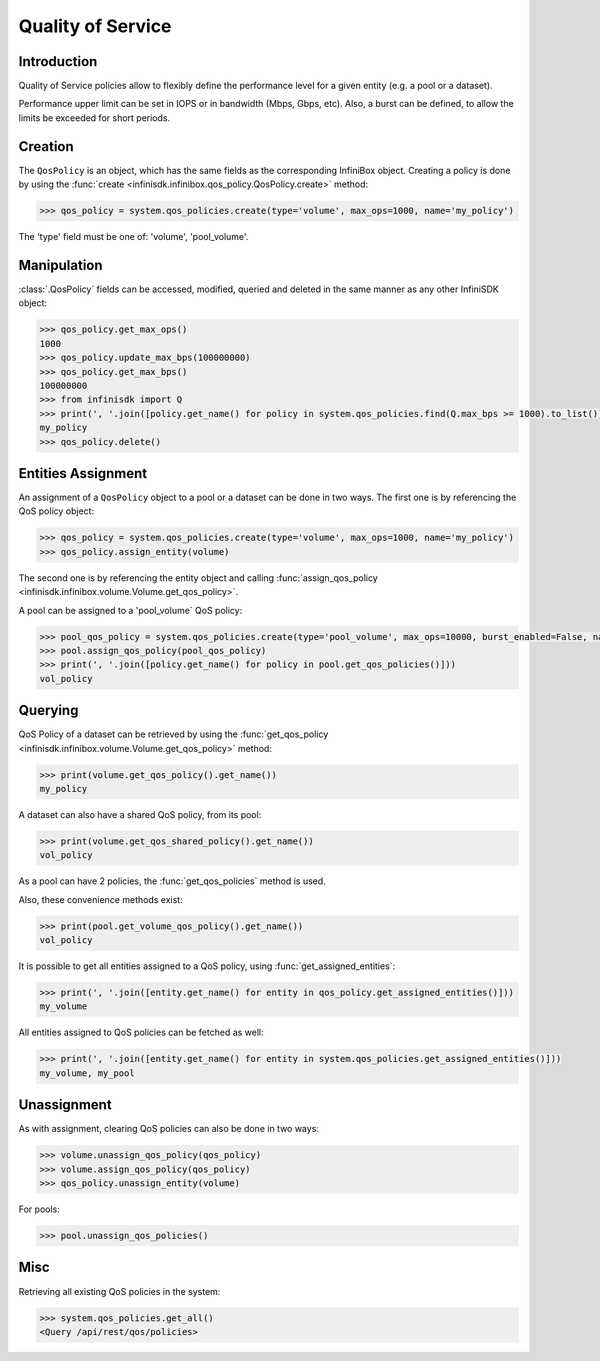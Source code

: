 Quality of Service
==================

Introduction
------------

Quality of Service policies allow to flexibly define the performance level for a given entity (e.g. a pool or a dataset).

Performance upper limit can be set in IOPS or in bandwidth (Mbps, Gbps, etc). Also, a burst can be defined, to allow the limits be exceeded for short periods.

Creation
--------
The ``QosPolicy`` is an object, which has the same fields as the corresponding InfiniBox object.
Creating a policy is done by using the :func:`create <infinisdk.infinibox.qos_policy.QosPolicy.create>` method:

.. code-block:: python

	>>> qos_policy = system.qos_policies.create(type='volume', max_ops=1000, name='my_policy')

The 'type' field must be one of: 'volume', 'pool_volume'.

Manipulation
------------
:class:`.QosPolicy` fields can be accessed, modified, queried and deleted in the same manner as any other InfiniSDK object:

.. code-block:: python

    >>> qos_policy.get_max_ops()
    1000
    >>> qos_policy.update_max_bps(100000000)
    >>> qos_policy.get_max_bps()
    100000000
    >>> from infinisdk import Q
    >>> print(', '.join([policy.get_name() for policy in system.qos_policies.find(Q.max_bps >= 1000).to_list()]))
    my_policy
    >>> qos_policy.delete()

Entities Assignment
-------------------
An assignment of a ``QosPolicy`` object to a pool or a dataset can be done in two ways.
The first one is by referencing the QoS policy object:

.. code-block:: python

    >>> qos_policy = system.qos_policies.create(type='volume', max_ops=1000, name='my_policy')
    >>> qos_policy.assign_entity(volume)

The second one is by referencing the entity object and calling :func:`assign_qos_policy <infinisdk.infinibox.volume.Volume.get_qos_policy>`.

A pool can be assigned to a 'pool_volume` QoS policy:

.. code-block:: python

    >>> pool_qos_policy = system.qos_policies.create(type='pool_volume', max_ops=10000, burst_enabled=False, name='vol_policy')
    >>> pool.assign_qos_policy(pool_qos_policy)
    >>> print(', '.join([policy.get_name() for policy in pool.get_qos_policies()]))
    vol_policy

Querying
--------
QoS Policy of a dataset can be retrieved by using the :func:`get_qos_policy <infinisdk.infinibox.volume.Volume.get_qos_policy>` method:

.. code-block:: python

    >>> print(volume.get_qos_policy().get_name())
    my_policy

A dataset can also have a shared QoS policy, from its pool:

.. code-block:: python

    >>> print(volume.get_qos_shared_policy().get_name())
    vol_policy

As a pool can have 2 policies, the :func:`get_qos_policies` method is used.

Also, these convenience methods exist:

.. code-block:: python

    >>> print(pool.get_volume_qos_policy().get_name())
    vol_policy

It is possible to get all entities assigned to a QoS policy, using :func:`get_assigned_entities`:

.. code-block:: python

    >>> print(', '.join([entity.get_name() for entity in qos_policy.get_assigned_entities()]))
    my_volume

All entities assigned to QoS policies can be fetched as well:

.. code-block:: python

   >>> print(', '.join([entity.get_name() for entity in system.qos_policies.get_assigned_entities()]))
   my_volume, my_pool

Unassignment
------------
As with assignment, clearing QoS policies can also be done in two ways:

.. code-block:: python

    >>> volume.unassign_qos_policy(qos_policy)
    >>> volume.assign_qos_policy(qos_policy)
    >>> qos_policy.unassign_entity(volume)

For pools:

.. code-block:: python

    >>> pool.unassign_qos_policies()

Misc
----
Retrieving all existing QoS policies in the system:

.. code-block:: python

    >>> system.qos_policies.get_all()
    <Query /api/rest/qos/policies>

